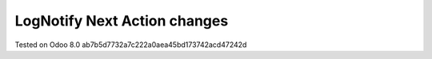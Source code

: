 Log\Notify Next Action changes
==============================

Tested on Odoo 8.0 ab7b5d7732a7c222a0aea45bd173742acd47242d
